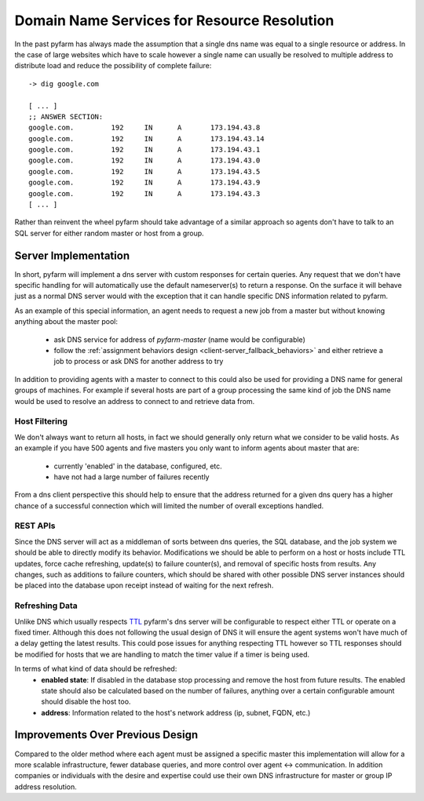 .. This file is part of PyFarm.
.. Copyright (C) 2008-2013 Oliver Palmer
..
.. PyFarm is free software: you can redistribute it and/or modify
.. it under the terms of the GNU Lesser General Public License as published by
.. the Free Software Foundation, either version 3 of the License, or
.. at your option, any later version.
..
.. PyFarm is distributed in the hope that it will be useful,
.. but WITHOUT ANY WARRANTY; without even the implied warranty of
.. MERCHANTABILITY or FITNESS FOR A PARTICULAR PURPOSE.  See the
.. GNU Lesser General Public License for more details.
..
.. You should have received a copy of the GNU Lesser General Public License
.. along with PyFarm.  If not, see <http://www.gnu.org/licenses/>.

Domain Name Services for Resource Resolution
============================================
In the past pyfarm has always made the assumption that a single dns name
was equal to a single resource or address.  In the case of large websites which
have to scale however a single name can usually be resolved to multiple
address to distribute load and reduce the possibility of complete failure:

::

    -> dig google.com

    [ ... ]
    ;; ANSWER SECTION:
    google.com.		192	IN	A	173.194.43.8
    google.com.		192	IN	A	173.194.43.14
    google.com.		192	IN	A	173.194.43.1
    google.com.		192	IN	A	173.194.43.0
    google.com.		192	IN	A	173.194.43.5
    google.com.		192	IN	A	173.194.43.9
    google.com.		192	IN	A	173.194.43.3
    [ ... ]


Rather than reinvent the wheel pyfarm should take advantage of a similar
approach so agents don't have to talk to an SQL server for either random
master or host from a group.

Server Implementation
---------------------
In short, pyfarm will implement a dns server with custom responses for certain
queries.  Any request that we don't have specific handling for will
automatically use the default nameserver(s) to return a response.  On the
surface it will behave just as a normal DNS server would with the exception that
it can handle specific DNS information related to pyfarm.

As an example of this special information, an agent needs to request a new
job from a master but without knowing anything about the master pool:
  * ask DNS service for address of `pyfarm-master` (name would be configurable)
  * follow the :ref:`assignment behaviors design <client-server_fallback_behaviors>`
    and either retrieve a job to process or ask DNS for another address to try

In addition to providing agents with a master to connect to this could also
be used for providing a DNS name for general groups of machines.  For example
if several hosts are part of a group processing the same kind of job the DNS
name would be used to resolve an address to connect to and retrieve data from.

Host Filtering
++++++++++++++
We don't always want to return all hosts, in fact we should generally only
return what we consider to be valid hosts.  As an example if you have 500
agents and five masters you only want to inform agents about master that are:
  * currently 'enabled' in the database, configured, etc.
  * have not had a large number of failures recently

From a dns client perspective this should help to ensure that the address
returned for a given dns query has a higher chance of a successful connection
which will limited the number of overall exceptions handled.

REST APIs
+++++++++
Since the DNS server will act as a middleman of sorts between dns queries, the
SQL database, and the job system we should be able to directly modify its
behavior.  Modifications we should be able to perform on a host or hosts include
TTL updates, force cache refreshing, update(s) to failure counter(s), and
removal of specific hosts from results.  Any changes, such as additions to
failure counters, which should be shared with other possible DNS server
instances should be placed into the database upon receipt instead of waiting
for the next refresh.

Refreshing Data
+++++++++++++++
Unlike DNS which usually respects `TTL <https://en.wikipedia.org/wiki/Time_to_live>`_
pyfarm's dns server will be configurable to respect either TTL or operate on
a fixed timer.  Although this does not following the usual design of DNS it will
ensure the agent systems won't have much of a delay getting the latest results.
This could pose issues for anything respecting TTL however so TTL responses
should be modified for hosts that we are handling to match the timer value if
a timer is being used.

In terms of what kind of data should be refreshed:
  * **enabled state**: If disabled in the database stop processing and remove
    the host from future results.  The enabled state should also be calculated
    based on the number of failures, anything over a certain configurable amount
    should disable the host too.
  * **address**: Information related to the host's network address (ip,
    subnet, FQDN, etc.)


Improvements Over Previous Design
---------------------------------
Compared to the older method where each agent must be assigned a specific master
this implementation will allow for a more scalable infrastructure, fewer
database queries, and more control over agent <-> communication.  In addition
companies or individuals with the desire and expertise could use their own
DNS infrastructure for master or group IP address resolution.
